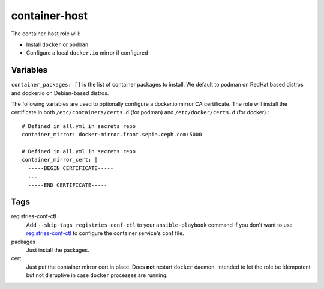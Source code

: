 container-host
==============

The container-host role will:

- Install ``docker`` or ``podman``
- Configure a local ``docker.io`` mirror if configured

Variables
+++++++++

``container_packages: []`` is the list of container packages to install.  We default to podman on RedHat based distros and docker.io on Debian-based distros.

The following variables are used to optionally configure a docker.io mirror CA certificate. The role will install the certificate in both ``/etc/containers/certs.d`` (for podman) and ``/etc/docker/certs.d`` (for docker).::

    # Defined in all.yml in secrets repo
    container_mirror: docker-mirror.front.sepia.ceph.com:5000

    # Defined in all.yml in secrets repo
    container_mirror_cert: |
      -----BEGIN CERTIFICATE-----
      ...
      -----END CERTIFICATE-----

Tags
++++

registries-conf-ctl
    Add ``--skip-tags registries-conf-ctl`` to your ``ansible-playbook`` command if you don't want to use registries-conf-ctl_ to configure the container service's conf file.

packages
    Just install the packages.

cert
    Just put the container mirror cert in place.  Does **not** restart ``docker`` daemon.  Intended to let the role be idempotent but not disruptive in case ``docker`` processes are running.

.. _registries-conf-ctl: https://github.com/sebastian-philipp/registries-conf-ctl

